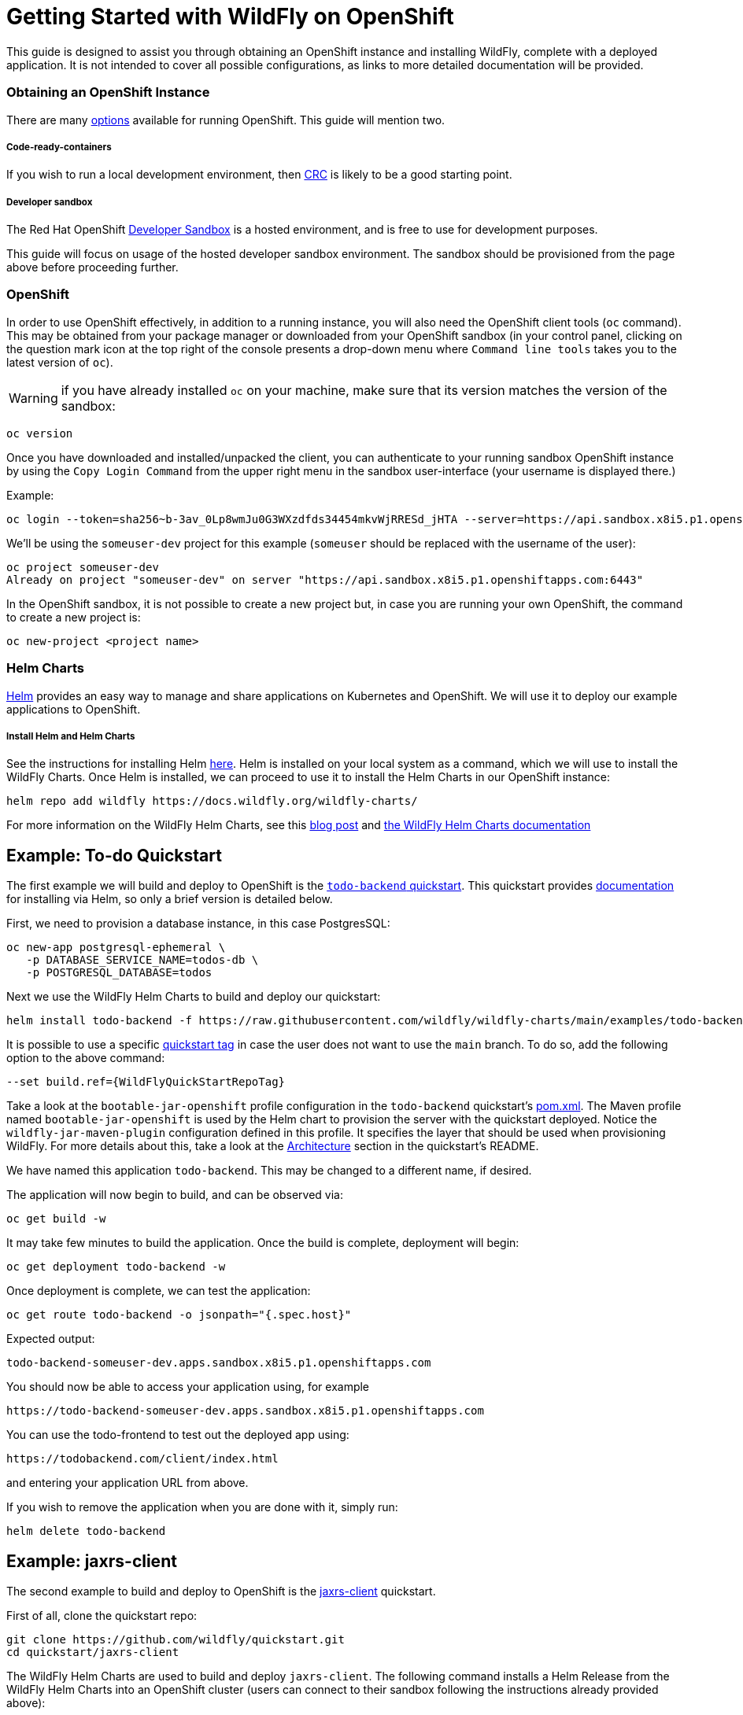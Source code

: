 # Getting Started with WildFly on OpenShift

This guide is designed to assist you through obtaining an OpenShift instance and installing WildFly, complete with a deployed application. It is not intended to cover all possible configurations, as links to more detailed documentation will be provided.

### Obtaining an OpenShift Instance
There are many https://www.redhat.com/en/technologies/cloud-computing/openshift/try-it[options] available for running OpenShift. This guide will mention two.

##### Code-ready-containers
If you wish to run a local development environment, then https://developers.redhat.com/products/openshift-local/overview[CRC] is likely to be a good starting point.

##### Developer sandbox
The Red Hat OpenShift https://developers.redhat.com/developer-sandbox[Developer Sandbox] is a hosted environment, and is free to use for development purposes.

This guide will focus on usage of the hosted developer sandbox environment. The sandbox should be provisioned from the page above before proceeding further.

### OpenShift
In order to use OpenShift effectively, in addition to a running instance, you will also need the OpenShift client tools (`oc` command). This may be obtained from your package manager or downloaded from your OpenShift sandbox (in your control panel, clicking on the question mark icon at the top right of the console presents a drop-down menu where `Command line tools` takes you to the latest version of `oc`).

WARNING: if you have already installed `oc` on your machine, make sure that its version matches the version of the sandbox:
```
oc version
```

Once you have downloaded and installed/unpacked the client, you can authenticate to your running sandbox OpenShift instance by using the `Copy Login Command` from the upper right menu in the sandbox user-interface (your username is displayed there.)

Example:
```
oc login --token=sha256~b-3av_0Lp8wmJu0G3WXzdfds34454mkvWjRRESd_jHTA --server=https://api.sandbox.x8i5.p1.openshiftapps.com:6443
```
We'll be using the `someuser-dev` project for this example (`someuser` should be replaced with the username of the user):
```
oc project someuser-dev
Already on project "someuser-dev" on server "https://api.sandbox.x8i5.p1.openshiftapps.com:6443"
```
In the OpenShift sandbox, it is not possible to create a new project but, in case you are running your own OpenShift, the command to create a new project is:
```
oc new-project <project name>
```
### Helm Charts
https://helm.sh/[Helm] provides an easy way to manage and share applications on Kubernetes and OpenShift. We will use it to deploy our example applications to OpenShift.

##### Install Helm and Helm Charts
See the instructions for installing Helm https://helm.sh/docs/intro/install/[here]. Helm is installed on your local system as a command, which we will use to install the WildFly Charts. Once Helm is installed, we can proceed to use it to install the Helm Charts in our OpenShift instance:
```
helm repo add wildfly https://docs.wildfly.org/wildfly-charts/
```
For more information on the WildFly Helm Charts, see this https://www.wildfly.org/news/2021/05/05/helm-charts-for-wildfly/[blog post] and https://docs.wildfly.org/wildfly-charts/[the WildFly Helm Charts documentation]

## Example: To-do Quickstart
The first example we will build and deploy to OpenShift is the https://github.com/wildfly/quickstart/tree/main/todo-backend[`todo-backend` quickstart]. This quickstart provides https://github.com/wildfly/quickstart/tree/main/todo-backend#run-the-backend-on-openshift[documentation] for installing via Helm, so only a brief version is detailed below.

First, we need to provision a database instance, in this case PostgresSQL:
```
oc new-app postgresql-ephemeral \
   -p DATABASE_SERVICE_NAME=todos-db \
   -p POSTGRESQL_DATABASE=todos

```
Next we use the WildFly Helm Charts to build and deploy our quickstart:
```
helm install todo-backend -f https://raw.githubusercontent.com/wildfly/wildfly-charts/main/examples/todo-backend/todo-backend-bootable-jar.yaml wildfly/wildfly
```
It is possible to use a specific https://github.com/wildfly/quickstart/tags[quickstart tag] in case the user does not want to use the `main` branch. To do so, add the following option to the above command:
```
--set build.ref={WildFlyQuickStartRepoTag}
```
Take a look at the `bootable-jar-openshift` profile configuration in the `todo-backend` quickstart's https://github.com/wildfly/quickstart/blob/main/todo-backend/pom.xml#L254-L304[pom.xml]. The Maven profile named `bootable-jar-openshift` is used by the Helm chart to provision the server with the quickstart deployed. Notice the `wildfly-jar-maven-plugin` configuration defined in this profile. It specifies the layer that should be used when provisioning WildFly. For more details about this, take a look at the https://github.com/wildfly/quickstart/tree/main/todo-backend#architecture[Architecture] section in the quickstart's README.

We have named this application `todo-backend`. This may be changed to a different name, if desired.

The application will now begin to build, and can be observed via:
```
oc get build -w
```
It may take few minutes to build the application. Once the build is complete, deployment will begin:
```
oc get deployment todo-backend -w
```
Once deployment is complete, we can test the application:
```
oc get route todo-backend -o jsonpath="{.spec.host}"
```
Expected output:
```
todo-backend-someuser-dev.apps.sandbox.x8i5.p1.openshiftapps.com
```
You should now be able to access your application using, for example
```
https://todo-backend-someuser-dev.apps.sandbox.x8i5.p1.openshiftapps.com
```
You can use the todo-frontend to test out the deployed app using:
```
https://todobackend.com/client/index.html
```
and entering your application URL from above.

If you wish to remove the application when you are done with it, simply run:
```
helm delete todo-backend
```
## Example: jaxrs-client
The second example to build and deploy to OpenShift is the
https://github.com/wildfly/quickstart/tree/main/jaxrs-client[jaxrs-client] quickstart.

First of all, clone the quickstart repo:
```
git clone https://github.com/wildfly/quickstart.git
cd quickstart/jaxrs-client
```
The WildFly Helm Charts are used to build and deploy `jaxrs-client`. The following command installs a Helm Release from the WildFly Helm Charts into an OpenShift cluster (users can connect to their sandbox following the instructions already provided above):
```
helm install jaxrs-client-from-chart -f charts/helm.yaml wildfly/wildfly
```
This time, the name of the Helm Chart app is `jaxrs-client-from-chart` (of course, this may be changed to a different name, if desired)

The application will now begin to build, and can be observed via:
```
oc get build -w
```
Once the build is complete, to follow the deployment of the application, run:
```
oc get deployment jaxrs-client-from-chart -w
```
Once deployment is complete, we need to define a route to expose the application on the Internet. To do so, run:
```
oc get route jaxrs-client-from-chart -o jsonpath="{.spec.host}"
```
The above command returns back a public address that points to the application deployed to the OpenShift cluster of the user (for example):
```
jaxrs-client-from-chart-someuser-dev.apps.sandbox.x8i5.p1.openshiftapps.com
```
At this point, defining a env variable for simplicity, it is possible to test the REST endpoint that has been deployed into the OpenShift cluster:
```
export ROUTE=$(oc get route jaxrs-client-from-chart -o jsonpath="{.spec.host}")
```
and use curl to send HTTP method requests to the REST endpoint, for example (GET)
```
curl -L $ROUTE/rest/contacts
```
To run the quickstart's Arquillian integration tests to validate that the quickstart has been set up correctly
```
mvn clean verify -Parq-remote -Dserver.host=https://$(oc get route jaxrs-client-from-chart --template='{{ .spec.host }}')
```
Take a look at the `openshift` profile configuration in the `jaxrs-client` quickstart's https://github.com/wildfly/quickstart/blob/main/jaxrs-client/pom.xml#L270-L302[pom.xml]. The Maven profile named `openshift` is used by the Helm chart to provision the server with the quickstart deployed. Notice the `wildfly-maven-plugin` configuration defined in this profile. It specifies the layer that should be used when provisioning WildFly. For more details about this, take a look at the `wildfly-maven-plugin` https://docs.wildfly.org/wildfly-maven-plugin/[documentation].

If you wish to remove the application when you are done with it, simply run:
```
helm uninstall jaxrs-client-from-chart
```
## link:References.adoc[References]
